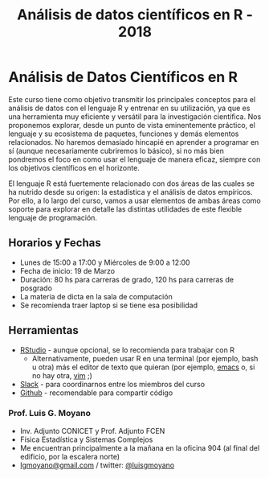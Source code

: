 #+title: Análisis de datos científicos en R - 2018
#+STARTUP: showall expand
#+options: toc:nil

#+begin_src yaml :exports results :results value html 
--- 
layout: default 
title: index 
--- 
#+end_src 
#+results:
* Análisis de Datos Científicos en R

Este curso tiene como objetivo transmitir los principales conceptos para el análisis de datos con el
lenguaje R y entrenar en su utilización, ya que es una herramienta muy eficiente y versátil para la
investigación científica.  Nos proponemos explorar, desde un punto de vista eminentemente práctico,
el lenguaje y su ecosistema de paquetes, funciones y demás elementos relacionados.  No haremos
demasiado hincapié en aprender a programar en sí (aunque necesariamente cubriremos lo básico), si no
más bien pondremos el foco en como usar el lenguaje de manera eficaz, siempre con los objetivos
científicos en el horizonte.

El lenguaje R está fuertemente relacionado con dos áreas de las cuales se ha nutrido desde su
origen: la estadística y el análisis de datos empíricos. Por ello, a lo largo del curso, vamos a usar
elementos de ambas áreas como soporte para explorar en detalle las distintas utilidades de este
flexible lenguaje de programación.

** Horarios y Fechas
- Lunes de 15:00 a 17:00 y Miércoles de 9:00 a 12:00
- Fecha de inicio: 19 de Marzo
- Duración: 80 hs para carreras de grado, 120 hs para carreras de posgrado
- La materia de dicta en la sala de computación
- Se recomienda traer laptop si se tiene esa posibilidad

** Herramientas
- [[https://www.rstudio.com/][RStudio]] - aunque opcional, se lo recomienda para trabajar con R
  - Alternativamente, pueden usar R en una terminal (por ejemplo, bash u otra) más el editor de texto
    que quieran (por ejemplo, [[https://www.gnu.org/software/emacs/][emacs]] o, si no hay otra, [[http://www.vim.org/][vim]] ;)
- [[https://slack.com/][Slack]] - para coordinarnos entre los miembros del curso
- [[https://github.com/][Github]] - recomendable para compartir código

*** Prof. Luis G. Moyano 
- Inv. Adjunto CONICET y Prof. Adjunto FCEN
- Física Estadística y Sistemas Complejos
- Me encuentran principalmente a la mañana en la oficina 904 (al final del edificio, por la escalera norte)
- _lgmoyano@gmail.com_ / twitter: [[https://twitter.com/luisgmoyano][@luisgmoyano]]
